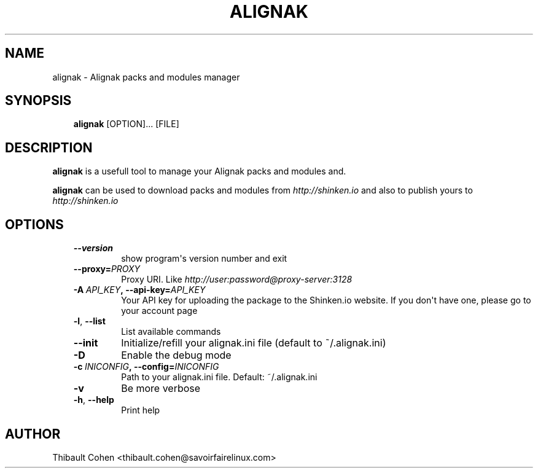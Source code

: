 .\" Man page generated from reStructuredText.
.
.TH ALIGNAK 8 "2014-04-24" "2.0.1" "Alignak commands"
.SH NAME
alignak \- Alignak packs and modules manager
.
.nr rst2man-indent-level 0
.
.de1 rstReportMargin
\\$1 \\n[an-margin]
level \\n[rst2man-indent-level]
level margin: \\n[rst2man-indent\\n[rst2man-indent-level]]
-
\\n[rst2man-indent0]
\\n[rst2man-indent1]
\\n[rst2man-indent2]
..
.de1 INDENT
.\" .rstReportMargin pre:
. RS \\$1
. nr rst2man-indent\\n[rst2man-indent-level] \\n[an-margin]
. nr rst2man-indent-level +1
.\" .rstReportMargin post:
..
.de UNINDENT
. RE
.\" indent \\n[an-margin]
.\" old: \\n[rst2man-indent\\n[rst2man-indent-level]]
.nr rst2man-indent-level -1
.\" new: \\n[rst2man-indent\\n[rst2man-indent-level]]
.in \\n[rst2man-indent\\n[rst2man-indent-level]]u
..
.SH SYNOPSIS
.INDENT 0.0
.INDENT 3.5
\fBalignak\fP [OPTION]... [FILE]
.UNINDENT
.UNINDENT
.SH DESCRIPTION
.sp
\fBalignak\fP is a usefull tool to manage your Alignak packs and modules and.
.sp
\fBalignak\fP can be used to download packs and modules from \fI\%http://shinken.io\fP and also to publish yours to \fI\%http://shinken.io\fP
.SH OPTIONS
.INDENT 0.0
.INDENT 3.5
.INDENT 0.0
.TP
.B \-\-version
show program\(aqs version number and exit
.TP
.BI \-\-proxy\fB= PROXY
Proxy URI. Like \fI\%http://user:password@proxy\-server:3128\fP
.TP
.BI \-A \ API_KEY\fP,\fB \ \-\-api\-key\fB= API_KEY
Your API key for uploading the package to the
Shinken.io website. If you don\(aqt have one, please go
to your account page
.TP
.B \-l\fP,\fB  \-\-list
List available commands
.TP
.B \-\-init
Initialize/refill your alignak.ini file (default to
~/.alignak.ini)
.TP
.B \-D
Enable the debug mode
.TP
.BI \-c \ INICONFIG\fP,\fB \ \-\-config\fB= INICONFIG
Path to your alignak.ini file. Default:
~/.alignak.ini
.TP
.B \-v
Be more verbose
.TP
.B \-h\fP,\fB  \-\-help
Print help
.UNINDENT
.UNINDENT
.UNINDENT
.SH AUTHOR
Thibault Cohen <thibault.cohen@savoirfairelinux.com>
.\" Generated by docutils manpage writer.
.
